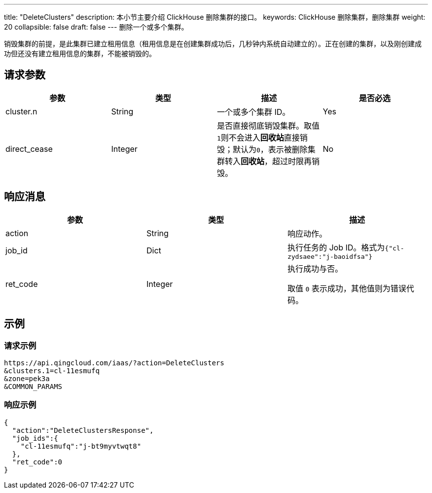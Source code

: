 ---
title: "DeleteClusters"
description: 本小节主要介绍 ClickHouse 删除集群的接口。
keywords: ClickHouse 删除集群，删除集群
weight: 20
collapsible: false
draft: false
---
删除一个或多个集群。

销毁集群的前提，是此集群已建立租用信息（租用信息是在创建集群成功后，几秒钟内系统自动建立的）。正在创建的集群，以及刚创建成功但还没有建立租用信息的集群，不能被销毁的。

== 请求参数

|===
| 参数 | 类型 | 描述 | 是否必选

| cluster.n
| String
| 一个或多个集群 ID。
| Yes

| direct_cease
| Integer
| 是否直接彻底销毁集群。取值``1``则不会进入**回收站**直接销毁；默认为``0``，表示被删除集群转入**回收站**，超过时限再销毁。
| No
|===

== 响应消息

|===
| 参数 | 类型 | 描述

| action
| String
| 响应动作。

| job_id
| Dict
| 执行任务的 Job ID。格式为``{"cl-zydsaee":"j-baoidfsa"}``

| ret_code
| Integer
| 执行成功与否。

取值 `0` 表示成功，其他值则为错误代码。
|===

== 示例

=== 请求示例

[,url]
----
https://api.qingcloud.com/iaas/?action=DeleteClusters
&clusters.1=cl-11esmufq
&zone=pek3a
&COMMON_PARAMS
----

=== 响应示例

----
{
  "action":"DeleteClustersResponse",
  "job_ids":{
    "cl-11esmufq":"j-bt9myvtwqt8"
  },
  "ret_code":0
}
----

